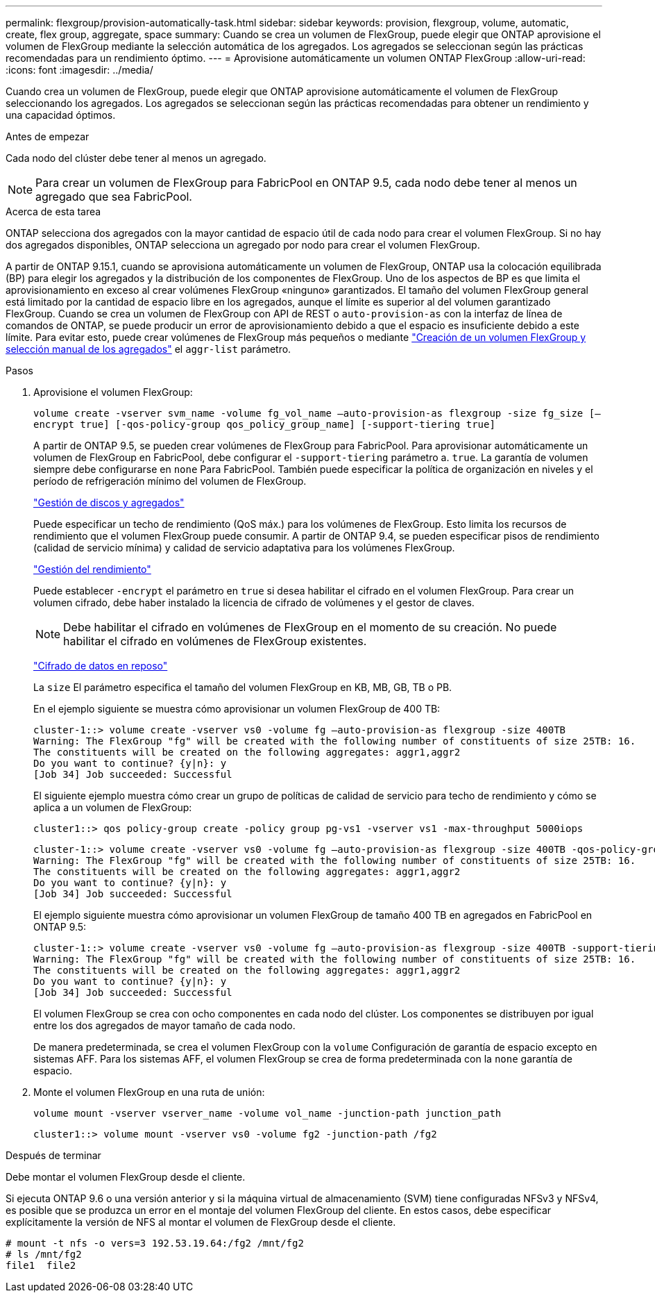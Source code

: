 ---
permalink: flexgroup/provision-automatically-task.html 
sidebar: sidebar 
keywords: provision, flexgroup, volume, automatic, create, flex group, aggregate, space 
summary: Cuando se crea un volumen de FlexGroup, puede elegir que ONTAP aprovisione el volumen de FlexGroup mediante la selección automática de los agregados. Los agregados se seleccionan según las prácticas recomendadas para un rendimiento óptimo. 
---
= Aprovisione automáticamente un volumen ONTAP FlexGroup
:allow-uri-read: 
:icons: font
:imagesdir: ../media/


[role="lead"]
Cuando crea un volumen de FlexGroup, puede elegir que ONTAP aprovisione automáticamente el volumen de FlexGroup seleccionando los agregados. Los agregados se seleccionan según las prácticas recomendadas para obtener un rendimiento y una capacidad óptimos.

.Antes de empezar
Cada nodo del clúster debe tener al menos un agregado.

[NOTE]
====
Para crear un volumen de FlexGroup para FabricPool en ONTAP 9.5, cada nodo debe tener al menos un agregado que sea FabricPool.

====
.Acerca de esta tarea
ONTAP selecciona dos agregados con la mayor cantidad de espacio útil de cada nodo para crear el volumen FlexGroup. Si no hay dos agregados disponibles, ONTAP selecciona un agregado por nodo para crear el volumen FlexGroup.

A partir de ONTAP 9.15.1, cuando se aprovisiona automáticamente un volumen de FlexGroup, ONTAP usa la colocación equilibrada (BP) para elegir los agregados y la distribución de los componentes de FlexGroup. Uno de los aspectos de BP es que limita el aprovisionamiento en exceso al crear volúmenes FlexGroup «ninguno» garantizados. El tamaño del volumen FlexGroup general está limitado por la cantidad de espacio libre en los agregados, aunque el límite es superior al del volumen garantizado FlexGroup. Cuando se crea un volumen de FlexGroup con API de REST o `auto-provision-as` con la interfaz de línea de comandos de ONTAP, se puede producir un error de aprovisionamiento debido a que el espacio es insuficiente debido a este límite. Para evitar esto, puede crear volúmenes de FlexGroup más pequeños o mediante link:create-task.html["Creación de un volumen FlexGroup y selección manual de los agregados"] el `aggr-list` parámetro.

.Pasos
. Aprovisione el volumen FlexGroup:
+
`volume create -vserver svm_name -volume fg_vol_name –auto-provision-as flexgroup -size fg_size [–encrypt true] [-qos-policy-group qos_policy_group_name] [-support-tiering true]`

+
A partir de ONTAP 9.5, se pueden crear volúmenes de FlexGroup para FabricPool. Para aprovisionar automáticamente un volumen de FlexGroup en FabricPool, debe configurar el `-support-tiering` parámetro a. `true`. La garantía de volumen siempre debe configurarse en `none` Para FabricPool. También puede especificar la política de organización en niveles y el período de refrigeración mínimo del volumen de FlexGroup.

+
link:../disks-aggregates/index.html["Gestión de discos y agregados"]

+
Puede especificar un techo de rendimiento (QoS máx.) para los volúmenes de FlexGroup. Esto limita los recursos de rendimiento que el volumen FlexGroup puede consumir. A partir de ONTAP 9.4, se pueden especificar pisos de rendimiento (calidad de servicio mínima) y calidad de servicio adaptativa para los volúmenes FlexGroup.

+
link:../performance-admin/index.html["Gestión del rendimiento"]

+
Puede establecer `-encrypt` el parámetro en `true` si desea habilitar el cifrado en el volumen FlexGroup. Para crear un volumen cifrado, debe haber instalado la licencia de cifrado de volúmenes y el gestor de claves.

+

NOTE: Debe habilitar el cifrado en volúmenes de FlexGroup en el momento de su creación. No puede habilitar el cifrado en volúmenes de FlexGroup existentes.

+
link:../encryption-at-rest/index.html["Cifrado de datos en reposo"]

+
La `size` El parámetro especifica el tamaño del volumen FlexGroup en KB, MB, GB, TB o PB.

+
En el ejemplo siguiente se muestra cómo aprovisionar un volumen FlexGroup de 400 TB:

+
[listing]
----
cluster-1::> volume create -vserver vs0 -volume fg –auto-provision-as flexgroup -size 400TB
Warning: The FlexGroup "fg" will be created with the following number of constituents of size 25TB: 16.
The constituents will be created on the following aggregates: aggr1,aggr2
Do you want to continue? {y|n}: y
[Job 34] Job succeeded: Successful
----
+
El siguiente ejemplo muestra cómo crear un grupo de políticas de calidad de servicio para techo de rendimiento y cómo se aplica a un volumen de FlexGroup:

+
[listing]
----
cluster1::> qos policy-group create -policy group pg-vs1 -vserver vs1 -max-throughput 5000iops
----
+
[listing]
----
cluster-1::> volume create -vserver vs0 -volume fg –auto-provision-as flexgroup -size 400TB -qos-policy-group pg-vs1
Warning: The FlexGroup "fg" will be created with the following number of constituents of size 25TB: 16.
The constituents will be created on the following aggregates: aggr1,aggr2
Do you want to continue? {y|n}: y
[Job 34] Job succeeded: Successful
----
+
El ejemplo siguiente muestra cómo aprovisionar un volumen FlexGroup de tamaño 400 TB en agregados en FabricPool en ONTAP 9.5:

+
[listing]
----
cluster-1::> volume create -vserver vs0 -volume fg –auto-provision-as flexgroup -size 400TB -support-tiering true -tiering-policy auto
Warning: The FlexGroup "fg" will be created with the following number of constituents of size 25TB: 16.
The constituents will be created on the following aggregates: aggr1,aggr2
Do you want to continue? {y|n}: y
[Job 34] Job succeeded: Successful
----
+
El volumen FlexGroup se crea con ocho componentes en cada nodo del clúster. Los componentes se distribuyen por igual entre los dos agregados de mayor tamaño de cada nodo.

+
De manera predeterminada, se crea el volumen FlexGroup con la `volume` Configuración de garantía de espacio excepto en sistemas AFF. Para los sistemas AFF, el volumen FlexGroup se crea de forma predeterminada con la `none` garantía de espacio.

. Monte el volumen FlexGroup en una ruta de unión:
+
`volume mount -vserver vserver_name -volume vol_name -junction-path junction_path`

+
[listing]
----
cluster1::> volume mount -vserver vs0 -volume fg2 -junction-path /fg2
----


.Después de terminar
Debe montar el volumen FlexGroup desde el cliente.

Si ejecuta ONTAP 9.6 o una versión anterior y si la máquina virtual de almacenamiento (SVM) tiene configuradas NFSv3 y NFSv4, es posible que se produzca un error en el montaje del volumen FlexGroup del cliente. En estos casos, debe especificar explícitamente la versión de NFS al montar el volumen de FlexGroup desde el cliente.

[listing]
----
# mount -t nfs -o vers=3 192.53.19.64:/fg2 /mnt/fg2
# ls /mnt/fg2
file1  file2
----
